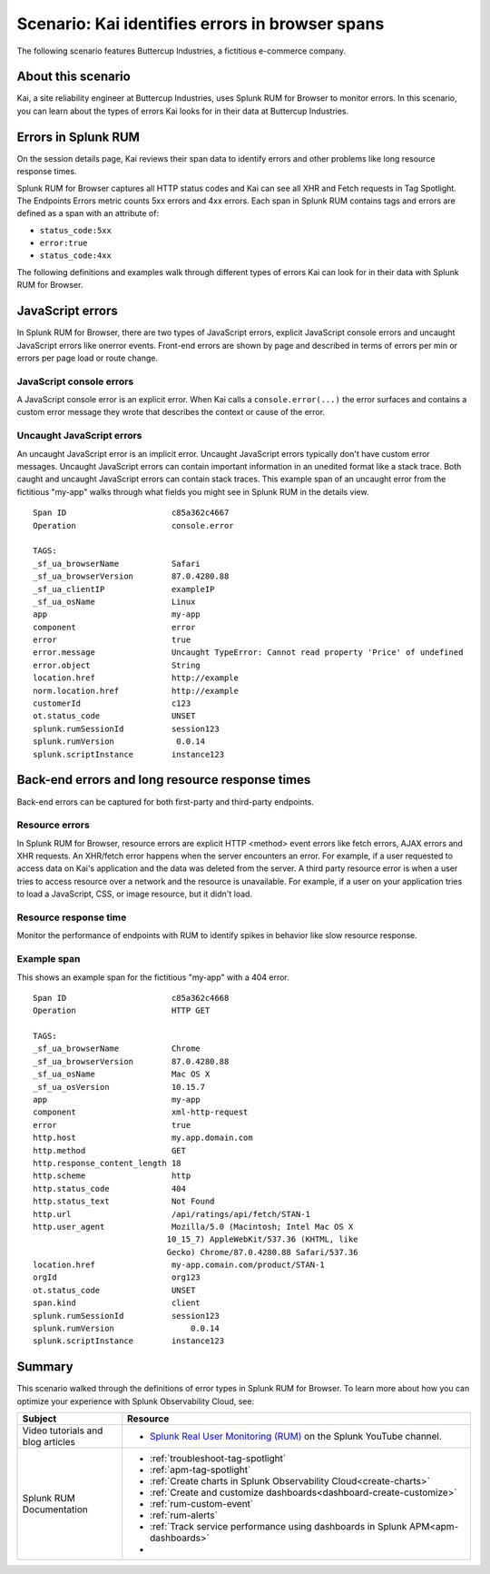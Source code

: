 .. _rum-identify-span-problems:

*****************************************************************
Scenario: Kai identifies errors in browser spans 
*****************************************************************

.. meta::
  :description: An example scenario of how to use Splunk RUM for Browser to monitor errors, such as JavaScript console errors or resource errors.

The following scenario features Buttercup Industries, a fictitious e-commerce company.

About this scenario
================================

Kai, a site reliability engineer at Buttercup Industries, uses Splunk RUM for Browser to monitor errors. In this scenario, you can learn about the types of errors Kai looks for in their data at Buttercup Industries. 

Errors in Splunk RUM  
========================================

On the session details page, Kai reviews their span data to identify errors and other problems like long resource response times.

Splunk RUM for Browser captures all HTTP status codes and Kai can see all XHR and Fetch requests in Tag Spotlight. The Endpoints Errors metric counts 5xx errors and 4xx errors. Each span in Splunk RUM contains tags and errors are defined as a span with an attribute of:

* ``status_code:5xx`` 
* ``error:true`` 
* ``status_code:4xx``

The following definitions and examples walk through different types of errors Kai can look for in their data with Splunk RUM for Browser. 

JavaScript errors
=================

In Splunk RUM for Browser, there are two types of JavaScript errors, explicit JavaScript console errors and uncaught JavaScript errors like onerror events. Front-end errors are shown by page and described in terms of errors per min or errors per page load or route change.

JavaScript console errors
^^^^^^^^^^^^^^^^^^^^^^^^^
A JavaScript console error is an explicit error. When Kai calls a ``console.error(...)`` the error surfaces and  contains a custom error message they wrote that describes the context or cause of the error. 

Uncaught JavaScript errors
^^^^^^^^^^^^^^^^^^^^^^^^^^
An uncaught JavaScript error is an implicit error. Uncaught JavaScript errors typically don't have custom error messages. Uncaught JavaScript errors can contain important information in an unedited format like a stack trace. Both caught and uncaught JavaScript errors can contain stack traces. This example span of an uncaught error from the fictitious "my-app" walks through what fields you might see in Splunk RUM in the details view.

::

  Span ID                      c85a362c4667
  Operation                    console.error

  TAGS:
  _sf_ua_browserName           Safari
  _sf_ua_browserVersion        87.0.4280.88
  _sf_ua_clientIP              exampleIP
  _sf_ua_osName                Linux
  app                          my-app
  component                    error
  error                        true
  error.message                Uncaught TypeError: Cannot read property 'Price' of undefined
  error.object                 String
  location.href                http://example
  norm.location.href           http://example
  customerId                   c123
  ot.status_code               UNSET
  splunk.rumSessionId          session123
  splunk.rumVersion	        0.0.14
  splunk.scriptInstance        instance123

Back-end errors and long resource response times
================================================

Back-end errors can be captured for both first-party and third-party endpoints.

Resource errors
^^^^^^^^^^^^^^^

In Splunk RUM for Browser, resource errors are explicit HTTP <method> event errors like fetch errors, AJAX errors and XHR requests. An XHR/fetch error happens when the server encounters an error. For example, if a user requested to access data on Kai's application and the data was deleted from the server. A third party resource error is when a user tries to access resource over a network and the resource is unavailable. For example, if a user on your application tries to load a JavaScript, CSS, or image resource, but it didn't load.

Resource response time
^^^^^^^^^^^^^^^^^^^^^^

Monitor the performance of endpoints with RUM to identify spikes in behavior like slow resource response.

Example span
^^^^^^^^^^^^^

This shows an example span for the fictitious "my-app" with a 404 error.

::

  Span ID                      c85a362c4668
  Operation                    HTTP GET

  TAGS:
  _sf_ua_browserName           Chrome
  _sf_ua_browserVersion        87.0.4280.88
  _sf_ua_osName                Mac OS X
  _sf_ua_osVersion             10.15.7
  app                          my-app
  component                    xml-http-request
  error                        true
  http.host                    my.app.domain.com
  http.method                  GET
  http.response_content_length 18
  http.scheme                  http
  http.status_code             404
  http.status_text             Not Found
  http.url                     /api/ratings/api/fetch/STAN-1
  http.user_agent              Mozilla/5.0 (Macintosh; Intel Mac OS X 
                              10_15_7) AppleWebKit/537.36 (KHTML, like 
                              Gecko) Chrome/87.0.4280.88 Safari/537.36
  location.href                my-app.comain.com/product/STAN-1
  orgId                        org123
  ot.status_code               UNSET
  span.kind                    client
  splunk.rumSessionId          session123
  splunk.rumVersion	           0.0.14
  splunk.scriptInstance        instance123

Summary
=================================

This scenario walked through the definitions of error types in Splunk RUM for Browser. To learn more about how you can optimize your experience with Splunk Observability Cloud, see:  

.. list-table::
   :header-rows: 1
   :widths: 15, 50

   * - :strong:`Subject`
     - :strong:`Resource`
   * - Video tutorials and blog articles 
     - 
       * `Splunk Real User Monitoring (RUM) <https://www.youtube.com/playlist?list=PLxkFdMSHYh3Ssnamoroj_NiyBhAZos_TM>`_ on the Splunk YouTube channel. 
   * - Splunk RUM Documentation 
     -  
       * :ref:`troubleshoot-tag-spotlight`
       * :ref:`apm-tag-spotlight`
       * :ref:`Create charts in Splunk Observability Cloud<create-charts>`
       * :ref:`Create and customize dashboards<dashboard-create-customize>`
       * :ref:`rum-custom-event`
       * :ref:`rum-alerts`
       * :ref:`Track service performance using dashboards in Splunk APM<apm-dashboards>`
       * 

